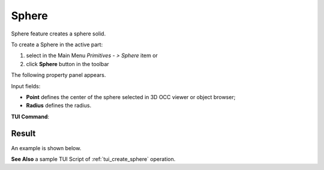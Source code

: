 .. |Sphere_button.icon|    image:: images/Sphere_button.png

Sphere
======

Sphere feature creates a sphere solid.

To create a Sphere in the active part:

#. select in the Main Menu *Primitives - > Sphere* item  or
#. click |Sphere_button.icon| **Sphere** button in the toolbar

The following property panel appears.

.. image:: images/Sphere.png
  :align: center

.. centered::
   Sphere property panel
   
Input fields:

- **Point** defines the center of the sphere selected in 3D OCC  viewer or object browser; 
- **Radius** defines the radius.
  
**TUI Command**:

.. py:function:: model.addSphere(Part_doc, Point, Radius)

    :param part: The current part object.
    :param object: Vertex.
    :param real: Radius.
    :return: Result object.

Result
""""""

An example is shown below.

.. image:: images/Sphere_res.png
	   :align: center
		   
.. centered::
   Sphere created  

**See Also** a sample TUI Script of :ref:`tui_create_sphere` operation.
